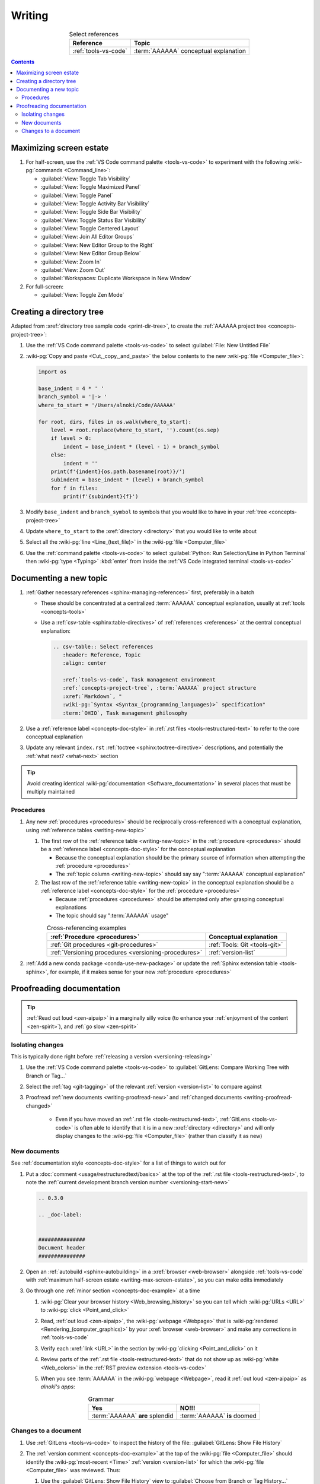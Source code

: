 .. 0.3.0

.. _writing-procedures:


#######
Writing
#######

.. csv-table:: Select references
   :header: Reference, Topic
   :align: center

   :ref:`tools-vs-code`, :term:`AAAAAA` conceptual explanation

.. contents:: Contents
   :local:

.. _writing-max-screen-estate:


************************
Maximizing screen estate
************************

#. For half-screen, use the :ref:`VS Code command palette <tools-vs-code>`
   to experiment with the following :wiki-pg:`commands <Command_line>`:

   * :guilabel:`View: Toggle Tab Visibility`
   * :guilabel:`View: Toggle Maximized Panel`
   * :guilabel:`View: Toggle Panel`
   * :guilabel:`View: Toggle Activity Bar Visibility`
   * :guilabel:`View: Toggle Side Bar Visibility`
   * :guilabel:`View: Toggle Status Bar Visibility`
   * :guilabel:`View: Toggle Centered Layout`
   * :guilabel:`View: Join All Editor Groups`
   * :guilabel:`View: New Editor Group to the Right`
   * :guilabel:`View: New Editor Group Below`
   * :guilabel:`View: Zoom In`
   * :guilabel:`View: Zoom Out`
   * :guilabel:`Workspaces: Duplicate Workspace in New Window`

#. For full-screen:

   * :guilabel:`View: Toggle Zen Mode`

.. _writing-make-dir-tree:


*************************
Creating a directory tree
*************************

Adapted from :xref:`directory tree sample code <print-dir-tree>`, to create the
:ref:`AAAAAA project tree <concepts-project-tree>`:

#. Use the :ref:`VS Code command palette <tools-vs-code>` to select
   :guilabel:`File: New Untitled File`
#. :wiki-pg:`Copy and paste <Cut,_copy,_and_paste>` the below contents to the
   new :wiki-pg:`file <Computer_file>`:

   .. code-block:: python

      import os

      base_indent = 4 * ' '
      branch_symbol = '|-> '
      where_to_start = '/Users/alnoki/Code/AAAAAA'

      for root, dirs, files in os.walk(where_to_start):
          level = root.replace(where_to_start, '').count(os.sep)
          if level > 0:
              indent = base_indent * (level - 1) + branch_symbol
          else:
              indent = ''
          print(f'{indent}{os.path.basename(root)}/')
          subindent = base_indent * (level) + branch_symbol
          for f in files:
              print(f'{subindent}{f}')

#. Modify ``base_indent`` and ``branch_symbol`` to symbols that you would like
   to have in your :ref:`tree <concepts-project-tree>`
#. Update ``where_to_start`` to the :xref:`directory <directory>` that you
   would like to write about
#. Select all the :wiki-pg:`line <Line_(text_file)>` in the
   :wiki-pg:`file <Computer_file>`
#. Use the :ref:`command palette <tools-vs-code>` to select
   :guilabel:`Python: Run Selection/Line in Python Terminal` then
   :wiki-pg:`type <Typing>` :kbd:`enter` from inside the
   :ref:`VS Code integrated terminal <tools-vs-code>`

.. _writing-new-topic:


***********************
Documenting a new topic
***********************

#. :ref:`Gather necessary references <sphinx-managing-references>` first,
   preferably in a batch

   * These should be concentrated at a centralized :term:`AAAAAA` conceptual
     explanation, usually at :ref:`tools <concepts-tools>`
   * Use a :ref:`csv-table <sphinx:table-directives>` of
     :ref:`references <references>` at the central conceptual explanation:

     .. code-block:: rest

        .. csv-table:: Select references
           :header: Reference, Topic
           :align: center

           :ref:`tools-vs-code`, Task management environment
           :ref:`concepts-project-tree`, :term:`AAAAAA` project structure
           :xref:`Markdown`, "
           :wiki-pg:`Syntax <Syntax_(programming_languages)>` specification"
           :term:`OHIO`, Task management philosophy

#. Use a :ref:`reference label <concepts-doc-style>` in
   :ref:`.rst files <tools-restructured-text>` to refer to the core conceptual
   explanation
#. Update any relevant ``index.rst`` :ref:`toctree <sphinx:toctree-directive>`
   descriptions, and potentially the :ref:`what next? <what-next>` section

.. tip::

   Avoid creating identical :wiki-pg:`documentation <Software_documentation>`
   in several places that must be multiply maintained

Procedures
==========

#. Any new :ref:`procedures <procedures>` should be reciprocally
   cross-referenced with a conceptual explanation, using
   :ref:`reference tables <writing-new-topic>`

   #. The first row of the :ref:`reference table <writing-new-topic>` in the
      :ref:`procedure <procedures>` should be a
      :ref:`reference label <concepts-doc-style>` for the conceptual
      explanation

      * Because the conceptual explanation should be the primary source of
        information when attempting the :ref:`procedure <procedures>`
      * The :ref:`topic column <writing-new-topic>` should say say
        ":term:`AAAAAA` conceptual explanation"

   #. The last row of the :ref:`reference table <writing-new-topic>` in the
      conceptual explanation should be a
      :ref:`reference label <concepts-doc-style>` for the
      :ref:`procedure <procedures>`

      * Because :ref:`procedures <procedures>` should be attempted only after
        grasping conceptual explanations
      * The topic should say ":term:`AAAAAA` usage"

   .. csv-table:: Cross-referencing examples
      :header: :ref:`Procedure <procedures>`, Conceptual explanation
      :align: center

      :ref:`Git procedures <git-procedures>`, :ref:`Tools: Git <tools-git>`
      :ref:`Versioning procedures <versioning-procedures>`, :ref:`version-list`

#. :ref:`Add a new conda package <conda-use-new-package>` or update the
   :ref:`Sphinx extension table <tools-sphinx>`, for example, if it makes sense
   for your new :ref:`procedure <procedures>`

.. _writing-proofread:


**************************
Proofreading documentation
**************************

.. tip::

   :ref:`Read out loud <zen-aipaip>` in a marginally silly voice (to enhance
   your :ref:`enjoyment of the content <zen-spirit>`), and
   :ref:`go slow <zen-spirit>`

.. _writing-isolate-changes:

Isolating changes
=================

This is typically done right before
:ref:`releasing a version <versioning-releasing>`

#. Use the :ref:`VS Code command palette <tools-vs-code>` to
   :guilabel:`GitLens: Compare Working Tree with Branch or Tag...`
#. Select the :ref:`tag <git-tagging>` of the relevant
   :ref:`version <version-list>` to compare against
#. Proofread :ref:`new documents <writing-proofread-new>` and
   :ref:`changed documents <writing-proofread-changed>`

      * Even if you have moved an :ref:`.rst file <tools-restructured-text>`,
        :ref:`GitLens <tools-vs-code>` is often able to identify that it is in
        a new :xref:`directory <directory>` and will only display changes to
        the :wiki-pg:`file <Computer_file>` (rather than classify it as new)

.. _writing-proofread-new:

New documents
=============

See :ref:`documentation style <concepts-doc-style>` for a list of things to
watch out for

#. Put a :doc:`comment <usage/restructuredtext/basics>` at the top
   of the :ref:`.rst file <tools-restructured-text>`, to note the
   :ref:`current development branch version number <versioning-start-new>`

   .. code-block:: rest

      .. 0.3.0

      .. _doc-label:


      ###############
      Document header
      ###############

#. Open an :ref:`autobuild <sphinx-autobuilding>` in a
   :xref:`browser <web-browser>` alongside :ref:`tools-vs-code` with
   :ref:`maximum half-screen estate <writing-max-screen-estate>`, so you can
   make edits immediately
#. Go through one :ref:`minor section <concepts-doc-example>` at a time

   #. :wiki-pg:`Clear your browser history <Web_browsing_history>` so you can
      tell which :wiki-pg:`URLs <URL>` to :wiki-pg:`click <Point_and_click>`
   #. Read, :ref:`out loud <zen-aipaip>`, the :wiki-pg:`webpage <Webpage>` that
      is :wiki-pg:`rendered <Rendering_(computer_graphics)>` by your
      :xref:`browser <web-browser>` and make any corrections in
      :ref:`tools-vs-code`
   #. Verify each :xref:`link <URL>` in the section by
      :wiki-pg:`clicking <Point_and_click>` on it
   #. Review parts of the :ref:`.rst file <tools-restructured-text>` that do
      not show up as :wiki-pg:`white <Web_colors>` in the
      :ref:`RST preview extension <tools-vs-code>`
   #. When you see :term:`AAAAAA` in the :wiki-pg:`webpage <Webpage>`, read it
      :ref:`out loud <zen-aipaip>` as *alnoki's apps*:

      .. csv-table:: Grammar
         :header: Yes, NO!!!
         :align: center

         :term:`AAAAAA` **are** splendid, :term:`AAAAAA` **is** doomed

.. _writing-proofread-changed:

Changes to a document
=====================

#. Use :ref:`GitLens <tools-vs-code>` to inspect the history of the
   file: :guilabel:`GitLens: Show File History`
#. The :ref:`version comment <concepts-doc-example>` at the top of the
   :wiki-pg:`file <Computer_file>` should identify the
   :wiki-pg:`most-recent <Time>` :ref:`version <version-list>` for which the
   :wiki-pg:`file <Computer_file>` was reviewed. Thus:

   #. Use the :guilabel:`GitLens: Show File History`
      view to :guilabel:`Choose from Branch or Tag History...`
   #. Select the :ref:`tag <git-tagging>` that corresponds to the
      :ref:`version comment <concepts-doc-example>`
   #. Select the first :ref:`commit <tools-git>` in the list
   #. :guilabel:`Open Changes with Working File`

   .. tip::

      If there is a warning that the :wiki-pg:`file <Computer_file>` did not
      exist for that :ref:`tag <git-tagging>`, then the
      :wiki-pg:`file <Computer_file>` was probably moved

#. Follow the steps for
   :ref:`proofreading new documents <writing-proofread-new>`, but only review
   *changes* to the :wiki-pg:`file <Computer_file>`:

      * Use the :ref:`VS Code command palette <tools-vs-code>` to select
        :guilabel:`Move to Next Change`
